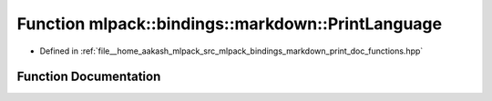 .. _exhale_function_namespacemlpack_1_1bindings_1_1markdown_1a2de7536a2b789d5d63f466557da0df80:

Function mlpack::bindings::markdown::PrintLanguage
==================================================

- Defined in :ref:`file__home_aakash_mlpack_src_mlpack_bindings_markdown_print_doc_functions.hpp`


Function Documentation
----------------------


.. doxygenfunction:: mlpack::bindings::markdown::PrintLanguage(const std::string&)
